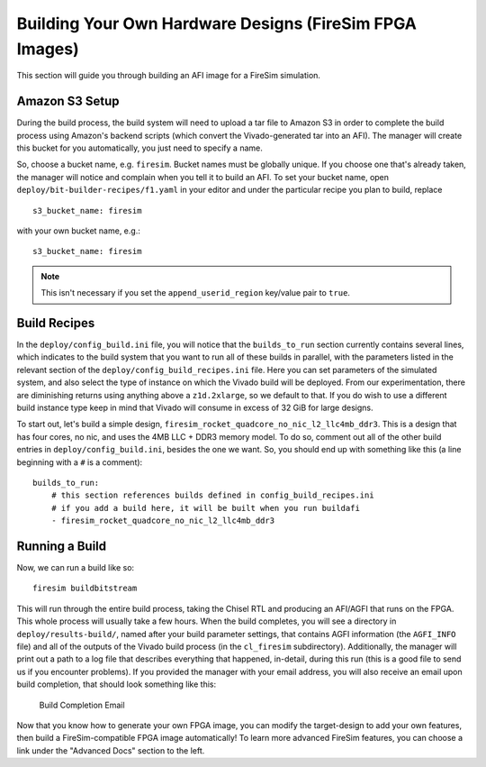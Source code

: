Building Your Own Hardware Designs (FireSim FPGA Images)
===========================================================

This section will guide you through building an AFI image for a FireSim
simulation.

Amazon S3 Setup
---------------

During the build process, the build system will need to upload a tar
file to Amazon S3 in order to complete the build process using Amazon's
backend scripts (which convert the Vivado-generated tar into an AFI).
The manager will create this bucket for you automatically, you just need
to specify a name.

So, choose a bucket name, e.g. ``firesim``. Bucket names must be
globally unique. If you choose one that's already taken, the manager
will notice and complain when you tell it to build an AFI. To set your
bucket name, open ``deploy/bit-builder-recipes/f1.yaml`` in your editor and under the
particular recipe you plan to build, replace

::

    s3_bucket_name: firesim

with your own bucket name, e.g.:

::

    s3_bucket_name: firesim

.. Note:: This isn't necessary if you set the ``append_userid_region`` key/value pair to ``true``.

Build Recipes
---------------

In the ``deploy/config_build.ini`` file, you will notice that the ``builds_to_run``
section currently contains several lines, which
indicates to the build system that you want to run all of these builds in
parallel, with the parameters listed in the relevant section of the
``deploy/config_build_recipes.ini`` file. Here you can set parameters of the simulated
system, and also select the type of instance on which the Vivado build will be
deployed. From our experimentation, there are diminishing returns using
anything above a ``z1d.2xlarge``, so we default to that. If you do wish to use a
different build instance type keep in mind that Vivado will consume in excess
of 32 GiB for large designs.


To start out, let's build a simple design, ``firesim_rocket_quadcore_no_nic_l2_llc4mb_ddr3``.
This is a design that has four cores, no nic, and uses the 4MB LLC + DDR3 memory model.
To do so, comment out all of the other build entries in ``deploy/config_build.ini``, besides the one we want. So, you should
end up with something like this (a line beginning with a ``#`` is a comment):

::

   builds_to_run:
       # this section references builds defined in config_build_recipes.ini
       # if you add a build here, it will be built when you run buildafi
       - firesim_rocket_quadcore_no_nic_l2_llc4mb_ddr3


Running a Build
----------------------

Now, we can run a build like so:

::

    firesim buildbitstream

This will run through the entire build process, taking the Chisel RTL
and producing an AFI/AGFI that runs on the FPGA. This whole process will
usually take a few hours. When the build
completes, you will see a directory in
``deploy/results-build/``, named after your build parameter
settings, that contains AGFI information (the ``AGFI_INFO`` file) and
all of the outputs of the Vivado build process (in the ``cl_firesim``
subdirectory). Additionally, the manager will print out a path to a log file
that describes everything that happened, in-detail, during this run (this is a
good file to send us if you encounter problems). If you provided the manager
with your email address, you will also receive an email upon build completion,
that should look something like this:

.. figure:: /img/build_complete_email.png
   :alt: Build Completion Email

   Build Completion Email


Now that you know how to generate your own FPGA image, you can modify the target-design
to add your own features, then build a FireSim-compatible FPGA image automatically!
To learn more advanced FireSim features, you can choose a link under the "Advanced
Docs" section to the left.
